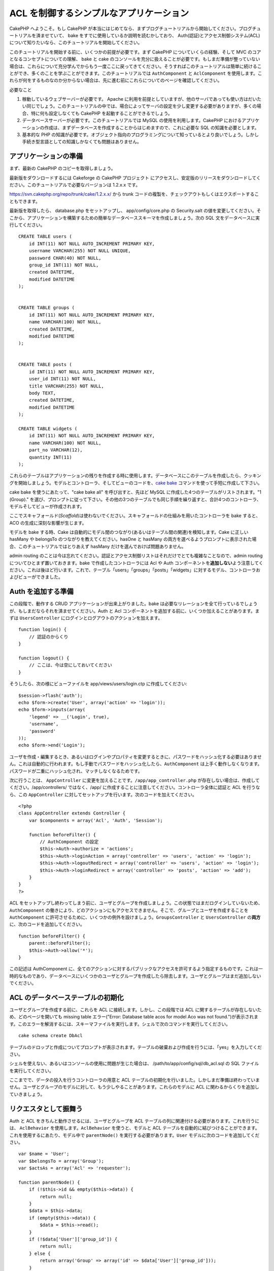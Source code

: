 ACL を制御するシンプルなアプリケーション
########################################

CakePHP へようこそ。もし CakePHP
が本当にはじめてなら、まずブログチュートリアルから開始してください。ブログチュートリアルを済ませていて、
bake をすでに使用しているか説明を読むかしており、
Auth(認証)とアクセス制御システム(ACL)について知りたいなら、このチュートリアルを開始してください。

このチュートリアルを開始する前に、いくつかの前提が必要です。まず CakePHP
についていくらの経験、そして MVC のコアとなるコンセプトについての理解、
bake と cake
のコンソールを充分に扱えることが必要です。もしまだ準備が整っていない場合は、これらについて充分学んでからもう一度ここに戻ってきてください。そうすればこのチュートリアルは簡単に続けることができ、多くのことを学ぶことができます。このチュートリアルでは
``AuthComponent`` と ``AclComponent``
を使用します。これらが何をするものなのか分からない場合は、先に進む前にこれらについてのページを確認してください。

必要なこと

#. 稼動しているウェブサーバーが必要です。 Apache
   に利用を前提としていますが、他のサーバであっても使い方はだいたい同じでしょう。このチュートリアルの中では、場合によってサーバの設定を少し変更する必要がありますが、多くの場合、特に何も設定しなくても
   CakePHP を起動することができるでしょう。
#. データベースサーバーが必要です。このチュートリアルでは MySQL
   の使用を利用します。CakePHP
   におけるアプリケーションの作成は、まずデータベースを作成することからはじめますので、これに必要な
   SQL の知識を必要とします。
#. 基本的な PHP
   の知識が必要です。オブジェクト指向のプログラミングについて知っているとより良いでしょう。しかし手続き型言語としての知識しかなくても問題はありません。

アプリケーションの準備
======================

まず、最新の CakePHP のコピーを取得しましょう。

最新版をダウンロードするには Cakeforge の CakePHP
プロジェクト にアクセスし、安定版のリリースをダウンロードしてください。このチュートリアルで必要なバージョンは
1.2.x.x です。

https://svn.cakephp.org/repo/trunk/cake/1.2.x.x/ から trunk
コードの複製を、チェックアウトもしくはエクスポートすることもできます。

最新版を取得したら、 database.php をセットアップし、 app/config/core.php
の Security.salt
の値を変更してください。そこから、アプリケーションを構築するための簡単なデータベーススキーマを作成しましょう。次の
SQL 文をデータベースに実行してください。

::

    CREATE TABLE users (
        id INT(11) NOT NULL AUTO_INCREMENT PRIMARY KEY,
        username VARCHAR(255) NOT NULL UNIQUE,
        password CHAR(40) NOT NULL,
        group_id INT(11) NOT NULL,
        created DATETIME,
        modified DATETIME
    );

     
    CREATE TABLE groups (
        id INT(11) NOT NULL AUTO_INCREMENT PRIMARY KEY,
        name VARCHAR(100) NOT NULL,
        created DATETIME,
        modified DATETIME
    );


    CREATE TABLE posts (
        id INT(11) NOT NULL AUTO_INCREMENT PRIMARY KEY,
        user_id INT(11) NOT NULL,
        title VARCHAR(255) NOT NULL,
        body TEXT,
        created DATETIME,
        modified DATETIME
    );

    CREATE TABLE widgets (
        id INT(11) NOT NULL AUTO_INCREMENT PRIMARY KEY,
        name VARCHAR(100) NOT NULL,
        part_no VARCHAR(12),
        quantity INT(11)
    );

これらのテーブルはアプリケーションの残りを作成する時に使用します。データベースにこのテーブルを作成したら、クッキングを開始しましょう。モデルとコントローラ、そしてビューのコードを、\ `cake
bake </ja/view/113/Code-Generation-with-Bake>`_
コマンドを使って手短に作成して下さい。

cake bake を使うにあたって、"cake bake all" を呼び出すと、先ほど MySQL
に作成した4つのテーブルがリストされます。"1 (Group)."
を選び、プロンプトに従って下さい。その他の3つのテーブルでも同じ手順を繰り返すと、合計4つのコントローラ、モデルそしてビューが作成されます。

ここでスキャフォールド(\ *Scaffold*)は使わないでください。スキャフォールドの仕組みを用いたコントローラを
bake すると、ACO の生成に深刻な影響が生じます。

モデルを bake する時、Cake
は自動的にモデル間のつながり(あるいはテーブル間の関連)を検知します。Cake
に正しい hasMany や belongsTo のつながりを教えてください。hasOne と
hasMany
の両方を選べるようプロンプトに表示された場合、このチュートリアルではとりあえず
hasMany だけを選んでおけば問題ありません。

admin routing
のことは今は忘れてください。認証とアクセス制御リストはそれだけでとても複雑なことなので、admin
routing についてひとまず置いておきます。bake で作成したコントローラには
Acl や Auth
コンポーネントを\ **追加しない**\ よう注意してください。これは後ほど行います。これで、テーブル「users」「groups」「posts」「widgets」に対するモデル、コントローラおよびビューができました。

Auth を追加する準備
===================

この段階で、動作する CRUD アプリケーションが出来上がりました。bake
は必要なリレーションを全て行っているでしょうが、もしまだならそれを済ませてください。Auth
と Acl
コンポーネントを追加する前に、いくつか加えることがあります。まずは
``UsersController`` にログインとログアウトのアクションを加えます。

::

    function login() {
        // 認証のからくり
    }
     
    function logout() {
        // ここは、今は空にしておいてください
    }

そうしたら、次の様にビューファイルを app/views/users/login.ctp
に作成してください:

::

    $session->flash('auth');
    echo $form->create('User', array('action' => 'login'));
    echo $form->inputs(array(
        'legend' => __('Login', true),
        'username',
        'password'
    ));
    echo $form->end('Login');

ユーザを作成・編集するとき、あるいはログインやプロパティを変更するときに、パスワードをハッシュ化する必要はありません。これは自動的に行われます。もし手動でパスワードをハッシュ化したら、\ ``AuthComponent``
は上手く動作しなくなります。パスワードが二重にハッシュ化され、マッチしなくなるためです。

次に行うことは、 ``AppController``
に変更を加えることです。\ ``/app/app_controller.php``
が存在しない場合は、作成してください。/app/controllers/ ではなく、/app/
に作成することに注意してください。コントローラ全体に認証と ACL
を行うなら、この ``AppController``
に対してセットアップを行います。次のコードを加えてください。

::

    <?php
    class AppController extends Controller {
        var $components = array('Acl', 'Auth', 'Session');

        function beforeFilter() {
            // AuthComponent の設定
            $this->Auth->authorize = 'actions';
            $this->Auth->loginAction = array('controller' => 'users', 'action' => 'login');
            $this->Auth->logoutRedirect = array('controller' => 'users', 'action' => 'login');
            $this->Auth->loginRedirect = array('controller' => 'posts', 'action' => 'add');
        }
    }
    ?>

ACL
をセットアップし終わってしまう前に、ユーザとグループを作成しましょう。この状態ではまだログインしていないため、\ ``AuthComponent``
の働きにより、どのアクションにもアクセスできません。そこで、グループとユーザを作成することを
``AuthComponent``
に許可させるために、いくつかの例外を設けましょう。\ ``GroupsController``
と ``UsersController`` の\ **両方**\ に、次のコードを追加してください。

::

    function beforeFilter() {
        parent::beforeFilter(); 
        $this->Auth->allow('*');
    }

この記述は AuthComponent
に、全てのアクションに対するパブリックなアクセスを許可するよう指定するものです。これは一時的なものであり、データベースにいくつかのユーザとグループを作成したら除去します。ユーザとグループはまだ追加しないでください。

ACL のデータベーステーブルの初期化
==================================

ユーザとグループを作成する前に、これらを ACL
に接続します。しかし、この段階では ACL
に関するテーブルが存在しないため、どのページを開いても missing table
エラー("Error: Database table acos for model Aco was not
found.")が表示されます。このエラーを解消するには、スキーマファイルを実行します。シェルで次のコマンドを実行してください。

::

        cake schema create DbAcl

テーブルのドロップと作成についてプロンプトが表示されます。テーブルの破棄および作成を行うには、「yes」を入力してください。

シェルを使えない、あるいはコンソールの使用に問題が生じた場合は、
/path/to/app/config/sql/db\_acl.sql の SQL ファイルを実行してください。

ここまでで、データの投入を行うコントローラの用意と ACL
テーブルの初期化を行いました。しかしまだ準備は終わっていません。ユーザとグループのモデルに対して、もう少しやることがあります。これらのモデルに
ACL に関わるからくりを追加していきましょう。

リクエスタとして振舞う
======================

Auth と ACL をきちんと動作させるには、ユーザとグループを ACL
テーブルの列に関連付ける必要があります。これを行うには、 ``AclBehavior``
を使用します。\ ``AclBehavior`` を使うと、モデルと ACL
テーブルを自動的に結びつけることができます。これを使用するにあたり、モデル中で
``parentNode()`` を実行する必要があります。\ ``User``
モデルに次のコードを追加してください。

::

    var $name = 'User';
    var $belongsTo = array('Group');
    var $actsAs = array('Acl' => 'requester');
     
    function parentNode() {
        if (!$this->id && empty($this->data)) {
            return null;
        }
        $data = $this->data;
        if (empty($this->data)) {
            $data = $this->read();
        }
        if (!$data['User']['group_id']) {
            return null;
        } else {
            return array('Group' => array('id' => $data['User']['group_id']));
        }
    }

``Group`` モデルには、次のコードを追加します。

::

    var $actsAs = array('Acl' => array('requester'));
     
    function parentNode() {
        return null;
    }

このコードは、 ``Group`` モデルと ``User`` モデルを ACL に結びつけ、
User や Group をデータベースに登録した時、常に CakePHP が ``aros``
にも同様の登録を行うようにしています。これにより、\ ``users`` および
``groups`` テーブルを ARO と透過的に結びつける ACL
の管理機能を、アプリケーションの一部として作成できました。ユーザーとグループを作成したり削除すると、常に
ARO のテーブルも更新されます。

コントローラとモデルは初期のデータを追加する用意ができ、\ ``Group`` と
``User`` モデルは ACL テーブルに結び付けられました。では bake
で焼いたフォームを使って、グループとユーザを追加しましょう。次のグループを作成します。

-  administrators
-  managers
-  users

各グループにユーザを作成することもできるので、後でテストするために各々の異なるアクセスグループにユーザを作成します。忘れてしまわないよう、パスワードは書きとめておくか、簡単なものを使うようにしてください。MySQL
のプロンプトで「\ ``SELECT * FROM aros;``\ 」を実行した場合、次のような結果を取得できるでしょう。

::

    +----+-----------+-------+-------------+-------+------+------+
    | id | parent_id | model | foreign_key | alias | lft  | rght |
    +----+-----------+-------+-------------+-------+------+------+
    |  1 |      NULL | Group |           1 | NULL  |    1 |    4 |
    |  2 |      NULL | Group |           2 | NULL  |    5 |    8 |
    |  3 |      NULL | Group |           3 | NULL  |    9 |   12 |
    |  4 |         1 | User  |           1 | NULL  |    2 |    3 |
    |  5 |         2 | User  |           2 | NULL  |    6 |    7 |
    |  6 |         3 | User  |           3 | NULL  |   10 |   11 |
    +----+-----------+-------+-------------+-------+------+------+
    6 rows in set (0.00 sec)

3つのグループと3人のユーザが存在することがわかります。ユーザは各グループにネストされており、これはグループ単位もしくはユーザ単位でパーミッションを設定できることを意味します。

ユーザを変更する場合は、ARO
を手動で更新しなければなりません。次のコードは、ユーザの情報を更新する時は必ず実行されます。

::

    // Check if their permission group is changing
    $oldgroupid = $this->User->field('group_id');
    if ($oldgroupid !== $this->data['User']['group_id']) {
        $aro =& $this->Acl->Aro;
        $user = $aro->findByForeignKeyAndModel($this->data['User']['id'], 'User');
        $group = $aro->findByForeignKeyAndModel($this->data['User']['group_id'], 'Group');
                    
        // ARO テーブルに保存する
        $aro->id = $user['Aro']['id'];
        $aro->save(array('parent_id' => $group['Aro']['id']));
    }

上述の group\_id が変更された後に ARO を更新する方法の代わりとして、User
モデルに次のコードを追加する方法もあります。こうすることでコードが重複するおそれが無くなります。

::

    /**    
     * After save callback
     *
     * user の aro を更新する *
     * @access public
     * @return void
     */
    function afterSave($created) {
            if (!$created) {
                $parent = $this->parentNode();
                $parent = $this->node($parent);
                $node = $this->node();
                $aro = $node[0];
                $aro['Aro']['parent_id'] = $parent[0]['Aro']['id'];
                $this->Aro->save($aro);
            }
    }

11.2.4.1 Group-only ACL
-----------------------

In case we want simplified per-group only permissions, we need to
implement ``bindNode()`` in ``User`` model.

::

    function bindNode($user) {
        return array('model' => 'Group', 'foreign_key' => $user['User']['group_id']);
    }

This method will tell ACL to skip checking ``User`` Aro's and to check
only ``Group`` Aro's.

Every user has to have assigned ``group_id`` for this to work.

In this case our ``aros`` table will look like this:

::

    +----+-----------+-------+-------------+-------+------+------+
    | id | parent_id | model | foreign_key | alias | lft  | rght |
    +----+-----------+-------+-------------+-------+------+------+
    |  1 |      NULL | Group |           1 | NULL  |    1 |    2 |
    |  2 |      NULL | Group |           2 | NULL  |    3 |    4 |
    |  3 |      NULL | Group |           3 | NULL  |    5 |    6 |
    +----+-----------+-------+-------------+-------+------+------+
    3 rows in set (0.00 sec)

ACO の作成
==========

ユーザとグループ(\ *ARO*)を作成しましたので、ログインとログアウトができるよう、コントローラを
ACL に登録し、グループとユーザにパーミッションを設定しましょう。

ユーザとグループを作成したとき、ARO
は自動的に作成されます。ではコントローラとアクションを ACO
として自動的に作成するにはどのようにすればよいでしょうか。残念ながら、
CakePHP コアにはこれを自動的に行う方法はありません。しかし CakePHP
のコアクラスには、手動で ACO を作成する方法がいくつかあります。ACO
オブジェクトを作成するには、 ACL シェルを用いるか、\ ``AclComponent``
を使用します。シェルで ACO を作成するには、次のようにします。

::

    cake acl create aco root controllers

AclComponent を使う方法は次のようになります。

::

    $this->Acl->Aco->create(array('parent_id' => null, 'alias' => 'controllers'));
    $this->Acl->Aco->save();

この両方の例では、「controllers」という名のトップレベルの ACO
(あるいは根ノード)を作成しています。これの目的は二つあります。ひとつはアプリケーション全体に対するアクセス可否を簡単にすること、そしてモデルレコードのパーミッションをチェックするようなコントローラとアクションに関連することには
ACL を使用しないということです。グローバルなルート ACO
を使用するには、\ ``AuthComponent`` の設定を若干変更する必要があります。
ACL
がコントローラとアクションを走査するにあたり正しいノードパスを使用するために、\ ``AuthComponent``
に根ノードの存在を教えてください。これを行うには、 ``AppController`` の
``beforeFilter`` に次のものを追加します。

::

    $this->Auth->actionPath = 'controllers/';

ACO の作成を自動化するツール
============================

前述した通り、全てのコントローラとアクションを ACL
にあらかじめ入力し、構築しておく方法はありません。しかしながら、大きなアプリケーションにとてもたくさんのアクションがある場合、これを一々登録するというのは面倒です。
ACO
テーブルを自動的に構築する機能を手早く作ってみましょう。この関数はアプリケーション中の全てのコントローラから参照できるようにします。そのため、これはプライベートでなく、
ACL テーブルに対する ``Controller``
のメソッドでもなく、コントローラの下にネストしておくことが良いでしょう。
``AppController``
やそれに関する全てのコントローラに追加し実行できるようにしたら、アプリケーションをプロダクションモード(サイトを一般開放する等)にする前に、これらのコードを除去することを忘れないようにしてください。

::

        function build_acl() {
            if (!Configure::read('debug')) {
                return $this->_stop();
            }
            $log = array();

            $aco =& $this->Acl->Aco;
            $root = $aco->node('controllers');
            if (!$root) {
                $aco->create(array('parent_id' => null, 'model' => null, 'alias' => 'controllers'));
                $root = $aco->save();
                $root['Aco']['id'] = $aco->id; 
                $log[] = 'Created Aco node for controllers';
            } else {
                $root = $root[0];
            }   

            App::import('Core', 'File');
            $Controllers = Configure::listObjects('controller');
            $appIndex = array_search('App', $Controllers);
            if ($appIndex !== false ) {
                unset($Controllers[$appIndex]);
            }
            $baseMethods = get_class_methods('Controller');
            $baseMethods[] = 'buildAcl';

            $Plugins = $this->_getPluginControllerNames();
            $Controllers = array_merge($Controllers, $Plugins);

            // look at each controller in app/controllers
            foreach ($Controllers as $ctrlName) {
                $methods = $this->_getClassMethods($this->_getPluginControllerPath($ctrlName));

                // Do all Plugins First
                if ($this->_isPlugin($ctrlName)){
                    $pluginNode = $aco->node('controllers/'.$this->_getPluginName($ctrlName));
                    if (!$pluginNode) {
                        $aco->create(array('parent_id' => $root['Aco']['id'], 'model' => null, 'alias' => $this->_getPluginName($ctrlName)));
                        $pluginNode = $aco->save();
                        $pluginNode['Aco']['id'] = $aco->id;
                        $log[] = 'Created Aco node for ' . $this->_getPluginName($ctrlName) . ' Plugin';
                    }
                }
                // find / make controller node
                $controllerNode = $aco->node('controllers/'.$ctrlName);
                if (!$controllerNode) {
                    if ($this->_isPlugin($ctrlName)){
                        $pluginNode = $aco->node('controllers/' . $this->_getPluginName($ctrlName));
                        $aco->create(array('parent_id' => $pluginNode['0']['Aco']['id'], 'model' => null, 'alias' => $this->_getPluginControllerName($ctrlName)));
                        $controllerNode = $aco->save();
                        $controllerNode['Aco']['id'] = $aco->id;
                        $log[] = 'Created Aco node for ' . $this->_getPluginControllerName($ctrlName) . ' ' . $this->_getPluginName($ctrlName) . ' Plugin Controller';
                    } else {
                        $aco->create(array('parent_id' => $root['Aco']['id'], 'model' => null, 'alias' => $ctrlName));
                        $controllerNode = $aco->save();
                        $controllerNode['Aco']['id'] = $aco->id;
                        $log[] = 'Created Aco node for ' . $ctrlName;
                    }
                } else {
                    $controllerNode = $controllerNode[0];
                }

                //clean the methods. to remove those in Controller and private actions.
                foreach ($methods as $k => $method) {
                    if (strpos($method, '_', 0) === 0) {
                        unset($methods[$k]);
                        continue;
                    }
                    if (in_array($method, $baseMethods)) {
                        unset($methods[$k]);
                        continue;
                    }
                    $methodNode = $aco->node('controllers/'.$ctrlName.'/'.$method);
                    if (!$methodNode) {
                        $aco->create(array('parent_id' => $controllerNode['Aco']['id'], 'model' => null, 'alias' => $method));
                        $methodNode = $aco->save();
                        $log[] = 'Created Aco node for '. $method;
                    }
                }
            }
            if(count($log)>0) {
                debug($log);
            }
        }

        function _getClassMethods($ctrlName = null) {
            App::import('Controller', $ctrlName);
            if (strlen(strstr($ctrlName, '.')) > 0) {
                // plugin's controller
                $num = strpos($ctrlName, '.');
                $ctrlName = substr($ctrlName, $num+1);
            }
            $ctrlclass = $ctrlName . 'Controller';
            return get_class_methods($ctrlclass);
        }

        function _isPlugin($ctrlName = null) {
            $arr = String::tokenize($ctrlName, '/');
            if (count($arr) > 1) {
                return true;
            } else {
                return false;
            }
        }

        function _getPluginControllerPath($ctrlName = null) {
            $arr = String::tokenize($ctrlName, '/');
            if (count($arr) == 2) {
                return $arr[0] . '.' . $arr[1];
            } else {
                return $arr[0];
            }
        }

        function _getPluginName($ctrlName = null) {
            $arr = String::tokenize($ctrlName, '/');
            if (count($arr) == 2) {
                return $arr[0];
            } else {
                return false;
            }
        }

        function _getPluginControllerName($ctrlName = null) {
            $arr = String::tokenize($ctrlName, '/');
            if (count($arr) == 2) {
                return $arr[1];
            } else {
                return false;
            }
        }

    /**
     * Get the names of the plugin controllers ...
     * 
     * This function will get an array of the plugin controller names, and
     * also makes sure the controllers are available for us to get the 
     * method names by doing an App::import for each plugin controller.
     *
     * @return array of plugin names.
     *
     */
        function _getPluginControllerNames() {
            App::import('Core', 'File', 'Folder');
            $paths = Configure::getInstance();
            $folder =& new Folder();
            $folder->cd(APP . 'plugins');

            // Get the list of plugins
            $Plugins = $folder->read();
            $Plugins = $Plugins[0];
            $arr = array();

            // Loop through the plugins
            foreach($Plugins as $pluginName) {
                // Change directory to the plugin
                $didCD = $folder->cd(APP . 'plugins'. DS . $pluginName . DS . 'controllers');
                // Get a list of the files that have a file name that ends
                // with controller.php
                $files = $folder->findRecursive('.*_controller\.php');

                // Loop through the controllers we found in the plugins directory
                foreach($files as $fileName) {
                    // Get the base file name
                    $file = basename($fileName);

                    // Get the controller name
                    $file = Inflector::camelize(substr($file, 0, strlen($file)-strlen('_controller.php')));
                    if (!preg_match('/^'. Inflector::humanize($pluginName). 'App/', $file)) {
                        if (!App::import('Controller', $pluginName.'.'.$file)) {
                            debug('Error importing '.$file.' for plugin '.$pluginName);
                        } else {
                            /// Now prepend the Plugin name ...
                            // This is required to allow us to fetch the method names.
                            $arr[] = Inflector::humanize($pluginName) . "/" . $file;
                        }
                    }
                }
            }
            return $arr;
        }

では、ブラウザで http://localhost/groups/build\_acl といった URL
にアクセスして、ACO テーブルを自動的に構築しましょう。

アプリケーションのコントローラとアクションを ACO
に追加するため、常にこの機能をとっておきたいと考えるかもしれません。しかしこの機能は、削除したアクションをノードから取り除きません。さて、ここまででようやく準備が整いました。いよいよパーミッションを設定していきます。その前に、
``AuthComponent`` を無効化するコードを除去しておきましょう。

以前このページに掲載されていたコードはプラグインのことを考慮されておらず、ACL
による制御を行うアプリケーションを構築しようにも面倒なことがありました。現在は、必要に応じて自動的にプラグインのアクションも読み込むよう改良されています。このアクションを実行すると、ブラウザのページの最上段にデバッグメッセージが表示されることに注意してください。このメッセージはプラグインのコントローラアクションのうち、ACO
ツリーに登録されたもの・されなかったものを表します。

パーミッションの設定
====================

パーミッションの設定は、 ACO
の作成と同様に自動化するための仕組みや、前節で示したような方法はありません。
ARO に対して ACO
へのアクセスをシェルインターフェースを用いて許可するには、次のようにします。

::

    cake acl grant $aroAlias $acoAlias [create|read|update|delete|'*']

アスタリスクは「'\*'」というように、シングルクォーテーションで囲ってください。

``AclComponent`` を用いて行うには、次のようにします。

::

    $this->Acl->allow($aroAlias, $acoAlias);

いくつかの「許可」「拒否」の指定を行ってみましょう。 ``UsersController``
の中に一時的に利用する関数を作成し、ブラウザでそのアクションを実行するアドレスへ接続してください。
「\ ``SELECT * FROM aros_acos``\ 」を実行すると、結果に 1 と 0
がたくさん含まれているはずです。 If you do a ``SELECT * FROM aros_acos``
you should see a whole pile of 1's and 0's.
パーミッションがセットできたことを確認したら、作成した関数を削除してください。

::

    function initDB() {
        $group =& $this->User->Group;
        // 管理者グループには全てを許可する
        $group->id = 1;     
        $this->Acl->allow($group, 'controllers');
     
        // マネージャグループには posts と widgets に対するアクセスを許可する
        $group->id = 2;
        $this->Acl->deny($group, 'controllers');
        $this->Acl->allow($group, 'controllers/Posts');
        $this->Acl->allow($group, 'controllers/Widgets');
     
        // ユーザグループには posts と widgets に対する追加と編集を許可する
        $group->id = 3;
        $this->Acl->deny($group, 'controllers');        
        $this->Acl->allow($group, 'controllers/Posts/add');
        $this->Acl->allow($group, 'controllers/Posts/edit');        
        $this->Acl->allow($group, 'controllers/Widgets/add');
        $this->Acl->allow($group, 'controllers/Widgets/edit');
    }

これで基本的なアクセスのルールがセットアップできました。
管理者グループには全てのアクセスを許可しており、 マネージャーグループは
posts と widgets に対する完全なアクセスが行えます。
そしてユーザグループは posts と widgets
に対する追加と編集のみ許可されています。

上述の例で ARO を指定するために ``Group``
モデルのリファレンスを取得し、その id を指定しました。これにより
``AclBehavior`` が動作します。

ACL パーミッションから index アクションや view
アクションをわざと省略したことに気づいたかもしれません。これらは、
``PostsController`` と ``WidgetsController``
において作成していきます。これは許可されていないユーザもこれらのページを表示することを可能にし、パブリックなページにします。とはいえ、いつでも
``AuthComponent::allowedActions``
からそれらのアクションを削除できますし、 ACL の中に view と edit
のパーミッションを差し戻すこともできます。

さて、ここまでで users と groups コントローラから
``Auth->allowedActions`` の参照を取り外しました。次に、 posts と widgets
コントローラに次の行を追加してみましょう。

::

    function beforeFilter() {
        parent::beforeFilter(); 
        $this->Auth->allowedActions = array('index', 'view');
    }

これは先に users と groups
コントローラに設置したオフスイッチを取り除き、 posts と widgets
コントローラの index および view
アクションにパブリックなアクセスを与えています。

ログイン
========

これでアプリケーションがアクセス制御下におかれましたので、パブリックでないページの表示に対するアクセスはログインページにリダイレクトされるようになりました。しかし、先にログインを行うまえに、それ用のビューを作成しなければなりません。もし
``app/views/users/login.ctp``
をまだ作成していないなら、次のコードを設置してください。

::

    <h2>Login</h2>
    <?php
    echo $form->create('User', array('url' => array('controller' => 'users', 'action' =>'login')));
    echo $form->input('User.username');
    echo $form->input('User.password');
    echo $form->end('Login');
    ?>

レイアウトに認証メッセージを表示する flash()
を追加したいかもしれません。もし app の layouts
フォルダにコピーを作成していないなら、
``cake/libs/views/layouts/default.ctp``
にあるデフォルトのコアのレイアウトをコピーしてください。そして、
``app/views/layouts/default.ctp`` に次の行を追加します。

::

    $session->flash('auth');

これでログインを行うことができ、全てが自動的にうまく機能するようになりました。アクセスが拒否された時、
``$session->flash('auth')``
が追加されていれば、認証メッセージが画面に表示されます。

ログアウト
==========

それではログアウトについて見ていきましょう。先に、ログアウトの関数を空のままにしておきましたが、これを埋めていきます。
``UsersController::logout()`` に次の行を追加してください。

::

    $this->Session->setFlash('Good-Bye');
    $this->redirect($this->Auth->logout());

これはセッションフラッシュメッセージをセットし、 Auth の logout
メソッドを使用して User をログアウトさせます。 Auth の logout
メソッドは基本的に Auth Session キーを削除し、リダイレクトすべき URL
を返します。他のセッションデータを削除したい場合は、ここにコードを追加してください。

最後に
======

これで認証とアクセス制御リストによってコントロールされたアプリケーションができました。ユーザーのパーミッションは、グループに対して行われています。しかし、これらはユーザに対しても同じ時に行うことができます。パーミッションの設定は、グローバルに行ったり、コントローラ単位やアクション単位でも行えます。さらに、アプリケーションが拡大するにあたり
ACO
テーブルを簡単に拡張し、再利用可能なコードのブロックを使うこともできます。
